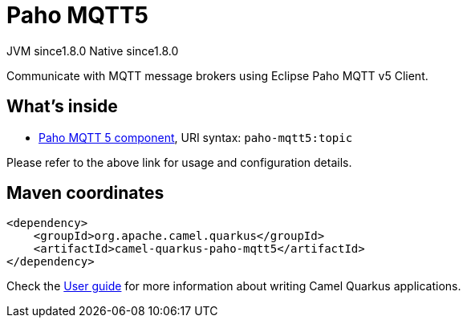 // Do not edit directly!
// This file was generated by camel-quarkus-maven-plugin:update-extension-doc-page
= Paho MQTT5
:cq-artifact-id: camel-quarkus-paho-mqtt5
:cq-native-supported: true
:cq-status: Stable
:cq-status-deprecation: Stable
:cq-description: Communicate with MQTT message brokers using Eclipse Paho MQTT v5 Client.
:cq-deprecated: false
:cq-jvm-since: 1.8.0
:cq-native-since: 1.8.0

[.badges]
[.badge-key]##JVM since##[.badge-supported]##1.8.0## [.badge-key]##Native since##[.badge-supported]##1.8.0##

Communicate with MQTT message brokers using Eclipse Paho MQTT v5 Client.

== What's inside

* xref:{cq-camel-components}::paho-mqtt5-component.adoc[Paho MQTT 5 component], URI syntax: `paho-mqtt5:topic`

Please refer to the above link for usage and configuration details.

== Maven coordinates

[source,xml]
----
<dependency>
    <groupId>org.apache.camel.quarkus</groupId>
    <artifactId>camel-quarkus-paho-mqtt5</artifactId>
</dependency>
----

Check the xref:user-guide/index.adoc[User guide] for more information about writing Camel Quarkus applications.

